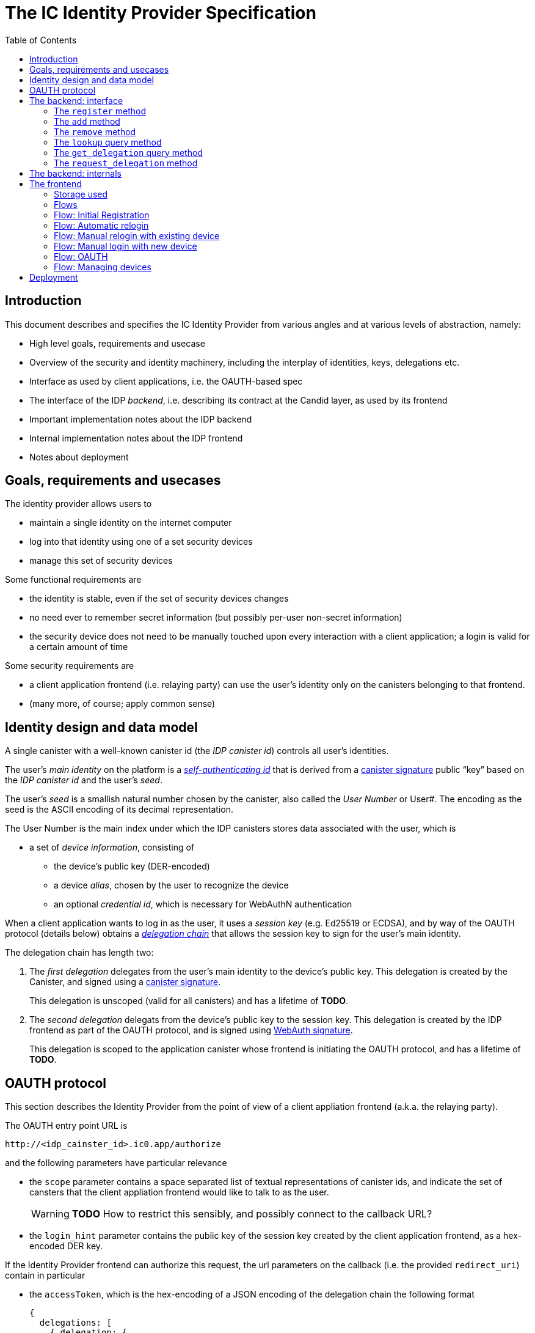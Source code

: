 = The IC Identity Provider Specification
:toc2:
:toclevel: 4
:sectanchors:

== Introduction

This document describes and specifies the IC Identity Provider from various angles and at various levels of abstraction, namely:

 * High level goals, requirements and usecase
 * Overview of the security and identity machinery, including the interplay of identities, keys, delegations etc.
 * Interface as used by client applications, i.e. the OAUTH-based spec
 * The interface of the IDP _backend_, i.e. describing its contract at the Candid layer, as used by its frontend
 * Important implementation notes about the IDP backend
 * Internal implementation notes about the IDP frontend
 * Notes about deployment

== Goals, requirements and usecases

The identity provider allows users to

 * maintain a single identity on the internet computer
 * log into that identity using one of a set security devices
 * manage this set of security devices

Some functional requirements are

 * the identity is stable, even if the set of security devices changes
 * no need ever to remember secret information (but possibly per-user non-secret information)
 * the security device does not need to be manually touched upon every interaction with a client application; a login is valid for a certain amount of time

Some security requirements are

 * a client application frontend (i.e. relaying party) can use the user’s identity only on the canisters belonging to that frontend.
 * (many more, of course; apply common sense)


== Identity design and data model

A single canister with a well-known canister id (the _IDP canister id_) controls all user’s identities.

The user’s _main identity_ on the platform is a https://docs.dfinity.systems/public/#id-classes[_self-authenticating id_] that is derived from a https://hydra.dfinity.systems/latest/dfinity-ci-build/ic-ref.pr-319/interface-spec/1/index.html#canister-signatures[canister signature] public “key” based on the _IDP canister id_ and the user’s _seed_.

The user’s _seed_ is a smallish natural number chosen by the canister, also called the _User Number_ or User#. The encoding as the seed is the ASCII encoding of its decimal representation.

The User Number is the main index under which the IDP canisters stores data associated with the user, which is

* a set of _device information_, consisting of
- the device’s public key (DER-encoded)
- a device _alias_, chosen by the user to recognize the device
- an optional _credential id_, which is necessary for WebAuthN authentication

When a client application wants to log in as the user, it uses a _session key_ (e.g. Ed25519 or ECDSA), and by way of the OAUTH protocol (details below) obtains a https://docs.dfinity.systems/public/#authentication[_delegation chain_] that allows the session key to sign for the user’s main identity.

The delegation chain has length two:

1. The _first delegation_ delegates from the user’s main identity to the device’s public key. This delegation is created by the Canister, and signed using a https://hydra.dfinity.systems/latest/dfinity-ci-build/ic-ref.pr-319/interface-spec/1/index.html#canister-signatures[canister signature].
+
This delegation is unscoped (valid for all canisters) and has a lifetime of *TODO*.

2. The _second delegation_ delegats from the device’s public key to the session key. This delegation is created by the IDP frontend as part of the OAUTH protocol, and is signed using https://hydra.dfinity.systems/latest/dfinity-ci-build/ic-ref.pr-319/interface-spec/1/index.html#webauthn[WebAuth signature].
+
This delegation is scoped to the application canister whose frontend is initiating the OAUTH protocol, and has a lifetime of *TODO*.


== OAUTH protocol

This section describes the Identity Provider from the point of view of a client appliation frontend (a.k.a. the relaying party).

The OAUTH entry point URL is

  http://<idp_cainster_id>.ic0.app/authorize

and the following parameters have particular relevance

* the `scope` parameter contains a space separated list of textual representations of canister ids, and indicate the set of cansters that the client appliation frontend would like to talk to as the user.
+
WARNING: *TODO* How to restrict this sensibly, and possibly connect to the callback URL?

* the `login_hint` parameter contains the public key of the session key created by the client application frontend, as a hex-encoded DER key.

If the Identity Provider frontend can authorize this request, the url parameters on the callback (i.e. the provided `redirect_uri`) contain in particular

* the `accessToken`, which is the hex-encoding of a JSON encoding of the delegation chain the following format
+
....
{
  delegations: [
    { delegation: {
        expiration: (hex-encoded big-endian expiration date)
        pubkey: (hex-encoded DER-encoded public key of delegatee)
        targets: (optional)
          [ (hex-encoded binary canister id)
            …
          ]
      },
      signature: (hex-encoded signature)
    }
    …
  ],
  publicKey: (hex-encoded public key that forms the user’s main identity)
}
....
+
This structure can be converted by the client application into a CBOR-encoded delegation chain as used for https://docs.dfinity.systems/public/#authentication[_authentication on the IC_].

The client application frontend needs to be able to detect when either of the two delegations has expired, and re-authorize the user in that case.

The https://www.npmjs.com/package/@dfinity/authentication[`@dfinity/authetication` NPM package] provides functionality for this workflow.

== The backend: interface

This section describes the interface that the IDP canister provides.

This interface is currently only used by its frontend, so there is a tight coupling which means that this interface may change, even in incompatible ways. This means we do not have to apply Candid best practices for backward-compatibility (such as using records for arguments and results).

The summary is given by the following Candid interface (exluding the methods required for the https://www.notion.so/Design-HTTP-Requests-to-Canisters-d6bc980830a947a88bf9148a25169613[HTTP Gateway interface]):
....
type UserId = nat64;
type CredentialId = blob;
type Alias = text;
type Timestamp = nat64;
type PublicKey = blob;
type Delegation = record {
  pubkey: PublicKey;
  expiration: Timestamp;
  targets: opt vec principal;
};
type SignedDelegation = record {
  delegation: Delegation;
  signature: blob;
};
type GetDelegationResponse = variant {
  delegation: SignedDelegation;
  request_delegation_explicitly
};

service : {
  register : (Alias, PublicKey, opt CredentialId) -> (UserId);
  add : (UserId, Alias, PublicKey, opt CredentialId) -> ();
  remove : (UserId, PublicKey) -> ();
  lookup : (UserId) -> (vec record {Alias; PublicKey; Timestamp; opt CredentialId}) query;
  get_delegation: (UserId, PublicKey) -> (GetDelegationResponse) query;
  request_delegation : (UserId, PublicKey) -> ();
}
....

The `SignedDelegation` type is a direct translation from https://docs.dfinity.systems/public/#authentication[the IC interface spec].

=== The `register` method

The `register` method is used to create a new user and associate it with a first device, as in `add`.

*Authorization*: This request must be sent to the canister with `caller` that is the self-authenticating id derived from the given `PublicKey`.

The canister creates a _fresh_ UserId and returns it.

For a while after adding a key, the delegation can be fetched using `get_delegation`.

WARNING: *TODO*: This method will be protected by some form of proof of work or captcha, which needs involvement from the canister.

=== The `add` method

The `add` method is used to associate a new device with the user.

*Authorization*: This request must be sent to the canister with `caller` that is the self-authenticating id derived from any of the public keys of devices associated with the user before this call.

It is not allowed add a public key that has already been added to this user (changing the alias is not yet supported).

This may fail (with a _reject_) if the user is registering too many devices.

For a while after adding a key, the delegation can be fetched using `get_delegation`.

=== The `remove` method

The `remove` method removes a device from the list of devices a user has.

*Authorization*: This request must be sent to the canister with `caller` that is the self-authenticating id derived from any of the public keys of devices associated with the user before this call.

It is allowed to remove the key that is used to sign this request. This can be useful for a panic button functionality.

It is allowed to remove the last key, to completley disable a user. The canister may forget that user completely then, assuming the user id generation algorithm prevents new users from getting the same user id.

It is the responsibility of the frontend UI to protect the user from doing these things accidentialy.

=== The `lookup` query method

Fetches all data associated with a user.

*Authorization*: Anyone can call this

=== The `get_delegation` query method

For a certain amount of time after a call to `register`, `add` or `request_delegation`, the (first) delegation including signature can be fetched by the frontend. This method will return `request_delegation_explicitly` if the provided user id and public key make sense, but the caniser has already pruned the signature. In that case, the frontned can use `request_delegation` to create a new signature and try again.

*Authorization*: Anyone can call this

=== The `request_delegation` method

The `request_delegation` method creates a new delegation signature to the given public key, which for a while can be fetched using `get_delegation`

*Authorization*: This request must be sent to the canister with `caller` that is the self-authenticating id derived from any of the public keys of devices associated with the user before this call.

== The backend: internals

This section, which is to be expanded, describes interesting design choices about the internals of the IDP Canister. In particular

* Internal data model and data structures used

* Approach to upgrades

* Logic for signature/certified variable caching


== The frontend

The IDP frontend is the user-visible part of the Identity Provider, and where it all comes together. It communicates with

* the user
* the backend using the Candid interface described above
* the security devices, using the Web Authentication API
* its past and future self, via the browser storage
* client application frontend, via the OAUTH protocol

=== Storage used

The following storage keys in `localStorage` are used by the frontend

* `userid`: The user number, if known
* `identity`: The `WebAuthenicationIdentity`, as defined in `@dfinity/identity`, of the currently used device, if authenticated
* `delegation`: A delegation to the public key in `identity`, if already fetched

=== Flows

The following flows are not prescriptive of the UI, e.g. “the frontend asks the user for X” may also mean that on the previous shown page, there is already a field for X.

All update calls to the IDP canister are authenticated by the Identity stored in `identity`, all query calls are made anonymously.

All steps with 👆 are steps where the user presses the security device.

=== Flow: Initial Registration

1. The user accesses `/`
2. The frontend notices that no `userid` is present in local storage, and asks the user if they want to register, login with existing device, login with new security device. User presses register.
3. 👆 The frontend asks the security device to create a new public key. It generates a `WebAuthenicationIdentity` from that, and stores it as `identity`.
4. The frontend configures the agent to use this identity for all further calls.
5. The frontend asks the user for the device alias to use.
6. 👆 The frontend calls `register()`, and stores the resulting user number as `userid`.
7. The frontend queries `get_delegation()`, and stores the resulting delegation as `delegation`.
8. The frontend shows (or redirects to) the “logged in view”

=== Flow: Automatic relogin

1. The user accesses `/`
2. The frontend notices that `userid` is present.
3. The frontend shows (or redirects to) the “logged in view”

Note: The security device is _not_ used here!


=== Flow: Manual relogin with existing device

1. The user accesses `/`
2. The frontend notices that no `userid` is present in local storage, and asks the user if they want to register, login with existing device, login with new security device. User presses login with existing device.
3. The frontend asks the user for its user id, and stores that in `userid`.
4. Frontend fetches list of devices.
5. 👆 For each device, frontend tries to create a signature for a call to `request_delegation`. This will fail for all non-present devices, and succeed for the present device.
6. The found devices is stored in `identity`
7. The `request_delegation()` request is sent.
8. The frontend queries `get_delegation()`, and stores the resulting delegation as `delegation`.
9. The frontend shows (or redirects to) the “logged in view”

=== Flow: Manual login with new device

1. The user accesses `/`
2. The frontend notices that no `userid` is present in local storage, and asks the user if they want to register, login with existing device, login with new security device. User presses login with new device.
3. The frontend asks the user for its user id, and stores that in `userid`.
4. 👆 Frontend asks security device for a new public key (and credential id).
5. The frontend generates a link to be opened on another device where an existing authentication device exists.
+
TODO: Specify the link format here
6. On other device’s frontend: Extract `userid`, `publicKey` and `credentialid` from link
7. The frontend asks the user for the device alias to use.
8. 👆 On other device’s frontend:
+ If `identity` is present, continue to use that to sign the `add()` call.
+ If `identity` is not present, fetch all devices (as in “Flow: Manual relogin with existing device” and try to sign call to `add()` with that.
9. On other device’s frontend: Call `add()` to add new device
10. On other device’s frontend: Tell user to go back to first computer
11. The frontend polls `lookup` to see when it has been authorized
12. Once it sees its own identity: Remember it as `identity`
13. The frontend queries `get_delegation()`, and stores the resulting delegation as `delegation`.
14. The frontend shows (or redirects to) the “logged in view”

=== Flow: OAUTH

1. The user accesses `/authorize` with oauth parameters
2. Now login flows as above happen, while keeping the oauth parameters around
3. At the end of these flows, instead of showing (or redirecting to) the “logged in view”, the frontend does the following steps:
4. It creates the second delegation from the current `identity` to the public key mentioned in the `login_hint` of the OAUTH request.
5. 👆 It signs that delegation using the current security device.
6. It forwards the delegation chain (first and section) to the relaying party, as required by the oauth protocol

=== Flow: Managing devices

To be done: Which flows are supprot by the “logged in view” (e.g. removing keys, editing aliases)

== Deployment

This section needs to describe aspects like

* why and how the frontend is bundled with and served by the canister itself.
* integration into the network bootstrap
* how upgrades are rolled out
* how the IDP canister id stays predictable and well-known

